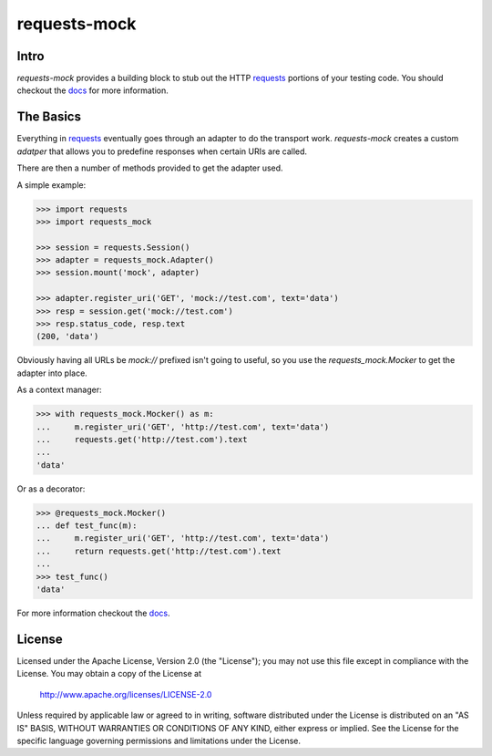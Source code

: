 ===============================
requests-mock
===============================

.. image:: https://badge.fury.io/py/requests-mock.png
    :target: http://badge.fury.io/py/requests-mock

.. image:: https://travis-ci.org/jamielennox/requests-mock.png?branch=master
        :target: https://travis-ci.org/jamielennox/requests-mock

.. image:: https://pypip.in/d/requests-mock/badge.png
        :target: https://crate.io/packages/requests-mock?version=latest

.. image:: https://coveralls.io/repos/jamielennox/requests-mock/badge.png
        :target: https://coveralls.io/r/jamielennox/requests-mock

Intro
=====

`requests-mock` provides a building block to stub out the HTTP `requests`_ portions of your testing code.
You should checkout the `docs`_ for more information.

The Basics
==========

Everything in `requests`_ eventually goes through an adapter to do the transport work.
`requests-mock` creates a custom `adatper` that allows you to predefine responses when certain URIs are called.

There are then a number of methods provided to get the adapter used.

A simple example:

.. code:: python

    >>> import requests
    >>> import requests_mock

    >>> session = requests.Session()
    >>> adapter = requests_mock.Adapter()
    >>> session.mount('mock', adapter)

    >>> adapter.register_uri('GET', 'mock://test.com', text='data')
    >>> resp = session.get('mock://test.com')
    >>> resp.status_code, resp.text
    (200, 'data')

Obviously having all URLs be `mock://` prefixed isn't going to useful, so you use the `requests_mock.Mocker` to get the adapter into place.

As a context manager:

.. code:: python

    >>> with requests_mock.Mocker() as m:
    ...     m.register_uri('GET', 'http://test.com', text='data')
    ...     requests.get('http://test.com').text
    ...
    'data'

Or as a decorator:

.. code:: python

    >>> @requests_mock.Mocker()
    ... def test_func(m):
    ...     m.register_uri('GET', 'http://test.com', text='data')
    ...     return requests.get('http://test.com').text
    ...
    >>> test_func()
    'data'

For more information checkout the `docs`_.

License
=======

Licensed under the Apache License, Version 2.0 (the "License"); you may
not use this file except in compliance with the License. You may obtain
a copy of the License at

     http://www.apache.org/licenses/LICENSE-2.0

Unless required by applicable law or agreed to in writing, software
distributed under the License is distributed on an "AS IS" BASIS, WITHOUT
WARRANTIES OR CONDITIONS OF ANY KIND, either express or implied. See the
License for the specific language governing permissions and limitations
under the License.

.. _requests: http://python-requests.org
.. _docs: http://requests-mock.readthedocs.org



